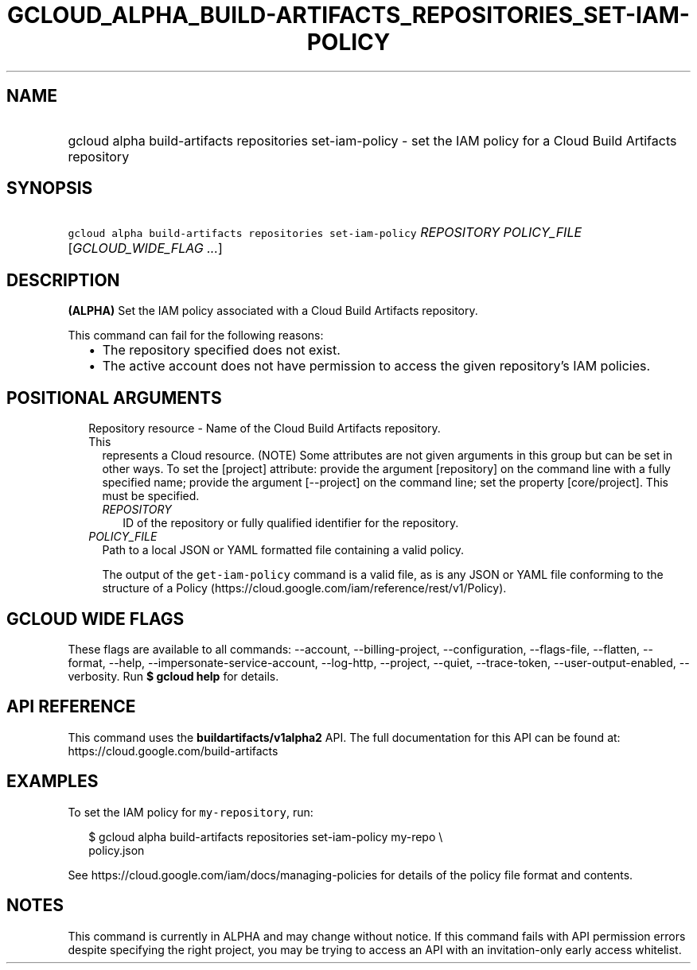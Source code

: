 
.TH "GCLOUD_ALPHA_BUILD\-ARTIFACTS_REPOSITORIES_SET\-IAM\-POLICY" 1



.SH "NAME"
.HP
gcloud alpha build\-artifacts repositories set\-iam\-policy \- set the IAM policy for a Cloud Build Artifacts repository



.SH "SYNOPSIS"
.HP
\f5gcloud alpha build\-artifacts repositories set\-iam\-policy\fR \fIREPOSITORY\fR \fIPOLICY_FILE\fR [\fIGCLOUD_WIDE_FLAG\ ...\fR]



.SH "DESCRIPTION"

\fB(ALPHA)\fR Set the IAM policy associated with a Cloud Build Artifacts
repository.

This command can fail for the following reasons:
.RS 2m
.IP "\(bu" 2m
The repository specified does not exist.
.IP "\(bu" 2m
The active account does not have permission to access the given repository's IAM
policies.
.RE
.sp



.SH "POSITIONAL ARGUMENTS"

.RS 2m
.TP 2m

Repository resource \- Name of the Cloud Build Artifacts repository. This
represents a Cloud resource. (NOTE) Some attributes are not given arguments in
this group but can be set in other ways. To set the [project] attribute: provide
the argument [repository] on the command line with a fully specified name;
provide the argument [\-\-project] on the command line; set the property
[core/project]. This must be specified.

.RS 2m
.TP 2m
\fIREPOSITORY\fR
ID of the repository or fully qualified identifier for the repository.

.RE
.sp
.TP 2m
\fIPOLICY_FILE\fR
Path to a local JSON or YAML formatted file containing a valid policy.

The output of the \f5get\-iam\-policy\fR command is a valid file, as is any JSON
or YAML file conforming to the structure of a Policy
(https://cloud.google.com/iam/reference/rest/v1/Policy).


.RE
.sp

.SH "GCLOUD WIDE FLAGS"

These flags are available to all commands: \-\-account, \-\-billing\-project,
\-\-configuration, \-\-flags\-file, \-\-flatten, \-\-format, \-\-help,
\-\-impersonate\-service\-account, \-\-log\-http, \-\-project, \-\-quiet,
\-\-trace\-token, \-\-user\-output\-enabled, \-\-verbosity. Run \fB$ gcloud
help\fR for details.



.SH "API REFERENCE"

This command uses the \fBbuildartifacts/v1alpha2\fR API. The full documentation
for this API can be found at: https://cloud.google.com/build\-artifacts



.SH "EXAMPLES"

To set the IAM policy for \f5my\-repository\fR, run:

.RS 2m
$ gcloud alpha build\-artifacts repositories set\-iam\-policy my\-repo \e
    policy.json
.RE

See https://cloud.google.com/iam/docs/managing\-policies for details of the
policy file format and contents.



.SH "NOTES"

This command is currently in ALPHA and may change without notice. If this
command fails with API permission errors despite specifying the right project,
you may be trying to access an API with an invitation\-only early access
whitelist.

